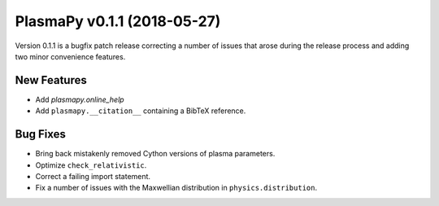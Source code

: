 PlasmaPy v0.1.1 (2018-05-27)
============================

Version 0.1.1 is a bugfix patch release correcting a number of issues
that arose during the release process and adding two minor convenience
features.

New Features
------------

- Add `plasmapy.online_help`
- Add ``plasmapy.__citation__`` containing a BibTeX reference.

Bug Fixes
---------

- Bring back mistakenly removed Cython versions of plasma parameters.
- Optimize ``check_relativistic``.
- Correct a failing import statement.
- Fix a number of issues with the Maxwellian distribution in ``physics.distribution``.

